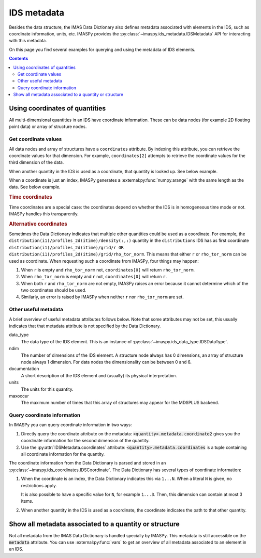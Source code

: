 IDS metadata
============

Besides the data structure, the IMAS Data Dictionary also defines metadata
associated with elements in the IDS, such as coordinate information, units, etc.
IMASPy provides the :py:class:`~imaspy.ids_metadata.IDSMetadata` API for
interacting with this metadata.

On this page you find several examples for querying and using the metadata of
IDS elements.

.. contents:: Contents
    :local:


Using coordinates of quantities
-------------------------------

All multi-dimensional quantities in an IDS have coordinate information. These
can be data nodes (for example 2D floating point data) or array of structure
nodes.


Get coordinate values
'''''''''''''''''''''

All data nodes and array of structures have a ``coordinates`` attribute. By
indexing this attribute, you can retrieve the coordinate values for that
dimension. For example, ``coordinates[2]`` attempts to retrieve the coordinate
values for the third dimension of the data.

When another quantity in the IDS is used as a coordinate, that quantity is
looked up. See below example.

.. code-block:: python
    :caption: Example getting coordinate values belonging to a 1D quantity
    
    >>> root = imaspy.ids_root.IDSRoot()
    >>> root.core_profiles.profiles_1d.resize(1)
    >>> profile = root.core_profiles.profiles_1d[0]
    >>> profile.grid.rho_tor_norm = [0, 0.15, 0.3, 0.45, 0.6]
    >>> # Electron temperature has rho_tor_norm as coordinate:
    >>> profile.electrons.temperature.coordinates[0]
    IDSNumericArray("/core_profiles/profiles_1d/1/grid/rho_tor_norm", array([0.  , 0.15, 0.3 , 0.45, 0.6 ]))

When a coordinate is just an index, IMASPy generates a
:external:py:func:`numpy.arange` with the same length as the data. See below
example.

.. code-block:: python
    :caption: Example getting index coordinate values belonging to an array of structures

    >>> root = imaspy.ids_root.IDSRoot()
    >>> root.pf_active.coil.resize(10)
    >>> # Coordinate1 of coil is an index 1...N
    >>> root.pf_active.coil.coordinates[0]
    array([0, 1, 2, 3, 4, 5, 6, 7, 8, 9])

.. rubric:: Time coordinates

Time coordinates are a special case: the coordinates depend on whether the IDS
is in homogeneous time mode or not. IMASPy handles this transparently.

.. code-block:: python
    :caption: Example getting time coordinate values

    >>> root = imaspy.ids_root.IDSRoot()
    >>> # profiles_1d is a time-dependent array of structures:
    >>> root.core_profiles.profiles_1d.coordinates[0]
    [...]
    ValueError: Invalid IDS time mode: ids_properties/homogeneous_time is -999999999, was expecting 0 or 1.
    >>> root.core_profiles.ids_properties.homogeneous_time = \\
    ...     imaspy.ids_defs.IDS_TIME_MODE_HOMOGENEOUS
    >>> # In homogeneous time mode, the root /time array is used
    >>> root.core_profiles.time = [0, 1]
    >>> root.core_profiles.profiles_1d.resize(2)
    >>> root.core_profiles.profiles_1d.coordinates[0]
    IDSNumericArray("/core_profiles/time", array([0., 1.]))
    >>> # But in heterogeneous time mode, profiles_1d/time is used instead
    >>> root.core_profiles.ids_properties.homogeneous_time = \\
    ...     imaspy.ids_defs.IDS_TIME_MODE_HETEROGENEOUS
    >>> root.core_profiles.profiles_1d.coordinates[0]
    array([-9.e+40, -9.e+40])

.. rubric:: Alternative coordinates

Sometimes the Data Dictionary indicates that multiple other quantities could be
used as a coordinate. For example, the
``distribution(i1)/profiles_2d(itime)/density(:,:)`` quantity in the
``distributions`` IDS has as first coordinate
``distribution(i1)/profiles_2d(itime)/grid/r OR
distribution(i1)/profiles_2d(itime)/grid/rho_tor_norm``. This means that either
``r`` or ``rho_tor_norm`` can be used as coordinate. When requesting such a
coordinate from IMASPy, four things may happen:

1.  When ``r`` is empty and ``rho_tor_norm`` not, ``coordinates[0]`` will return
    ``rho_tor_norm``.
2.  When ``rho_tor_norm`` is empty and ``r`` not, ``coordinates[0]`` will return
    ``r``.
3.  When both ``r`` and ``rho_tor_norm`` are not empty, IMASPy raises an error
    because it cannot determine which of the two coordinates should be used.
4.  Similarly, an error is raised by IMASPy when neither ``r`` nor
    ``rho_tor_norm`` are set.


.. seealso::
    API documentation for :py:class:`~imaspy.ids_coordinates.IDSCoordinates`


Other useful metadata
'''''''''''''''''''''

A brief overview of useful metadata attributes follows below.
Note that some attributes may not be set, this usually indicates that that
metadata attribute is not specified by the Data Dictionary.

data_type
    The data type of the IDS element. This is an instance of
    :py:class:`~imaspy.ids_data_type.IDSDataType`.

ndim
    The number of dimensions of the IDS element. A structure node always has 0
    dimensions, an array of structure node always 1 dimension. For data nodes
    the dimensionality can be between 0 and 6.

documentation
    A short description of the IDS element and (usually) its physical
    interpretation.

units
    The units for this quantity.

maxoccur
    The maximum number of times that this array of structures may appear for the
    MDSPLUS backend.


Query coordinate information
''''''''''''''''''''''''''''

In IMASPy you can query coordinate information in two ways:

1.  Directly query the coordinate attribute on the metadata:
    :code:`<quantity>.metadata.coordinate2` gives you the coordinate information
    for the second dimension of the quantity.
2.  Use the :py:attr:`IDSMetadata.coordinates` attribute:
    :code:`<quantity>.metadata.coordinates` is a tuple containing all coordinate
    information for the quantity.

The coordinate information from the Data Dictionary is parsed and stored in an
:py:class:`~imaspy.ids_coordinates.IDSCoordinate`. The Data Dictionary has
several types of coordinate information:

1.  When the coordinate is an index, the Data Dictionary indicates this via
    ``1...N``. When a literal ``N`` is given, no restrictions apply.
    
    It is also possible to have a specific value for ``N``, for example
    ``1...3``. Then, this dimension can contain at most 3 items.
2.  When another quantity in the IDS is used as a coordinate, the coordinate
    indicates the path to that other quantity.

.. TODO::
    Detailed coordinate descriptions should happen in the DD docs. Link to that
    when available.

.. code-block:: python
    :caption: Examples querying coordinate information

    >>> root = imaspy.ids_root.IDSRoot()
    >>> # coordinate1 of pf_active/coil is an index (the number of the coil)
    >>> root.pf_active.coil.metadata.coordinate1
    IDSCoordinate('1...N')
    >>> root.pf_active.coil.resize(1)
    >>> # pf_active/coil/current_limit_max is 2D, so has two coordinates
    >>> # Both refer to another quantity in the IDS
    >>> root.pf_active.coil[0].current_limit_max.metadata.coordinates
    (IDSCoordinate('coil(i1)/b_field_max'), IDSCoordinate('coil(i1)/temperature'))

.. seealso::
    API documentation for :py:class:`~imaspy.ids_coordinates.IDSCoordinate`.


Show all metadata associated to a quantity or structure
-------------------------------------------------------

Not all metadata from the IMAS Data Dictionary is handled specially by IMASPy.
This metadata is still accessible on the :code:`metadata` attribute. You can use
:external:py:func:`vars` to get an overview of all metadata associated to an
element in an IDS.

.. code-block:: python
    :caption: Example showing all metadata for some ``core_profiles`` elements.

    >>> from pprint import pprint
    >>> root = imaspy.ids_root.IDSRoot()
    >>> pprint(vars(root.core_profiles.ids_properties.metadata))
    {'_init_done': True,
     'coordinates': (),
     'coordinates_same_as': (),
     'data_type': <IDSDataType.STRUCTURE: 'structure'>,
     'documentation': 'Interface Data Structure properties. This element '
                      'identifies the node above as an IDS',
     'maxoccur': None,
     'name': 'ids_properties',
     'ndim': 0,
     'path': IDSPath('ids_properties'),
     'path_doc': 'ids_properties',
     'structure_reference': 'ids_properties'}
    >>> pprint(vars(root.core_profiles.time.metadata))
    {'_init_done': True,
     'coordinate1': IDSCoordinate('1...N'),
     'coordinates': (IDSCoordinate('1...N'),),
     'coordinates_same_as': (IDSCoordinate(''),),
     'data_type': <IDSDataType.FLT: 'FLT'>,
     'documentation': 'Generic time',
     'maxoccur': None,
     'name': 'time',
     'ndim': 1,
     'path': IDSPath('time'),
     'path_doc': 'time(:)',
     'timebasepath': 'time',
     'type': 'dynamic',
     'units': 's'}


.. seealso::
    API documentation for :py:class:`~imaspy.ids_metadata.IDSMetadata`.
